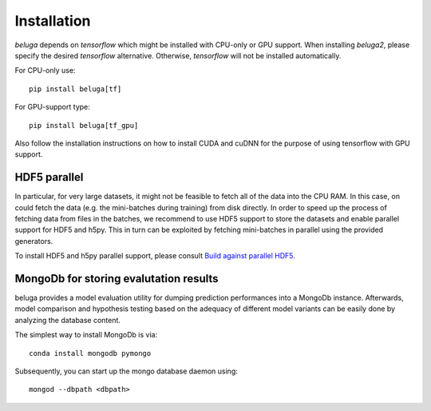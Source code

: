 ============
Installation
============

`beluga` depends on `tensorflow` which might be installed with
CPU-only or GPU support. When installing `beluga2`, please specify
the desired `tensorflow` alternative. Otherwise, `tensorflow` will not be
installed automatically.

For CPU-only use::

    pip install beluga[tf]

For GPU-support type::

    pip install beluga[tf_gpu]

Also follow the installation instructions on how to install CUDA
and cuDNN for the purpose of using tensorflow with GPU support.

HDF5 parallel
-------------

In particular, for very large datasets, it might not be feasible to
fetch all of the data into the CPU RAM. In this case, on could
fetch the data (e.g. the mini-batches during training) from disk
directly.
In order to speed up the process of fetching data from files in the
batches, we recommend to use HDF5 support to store the datasets
and enable parallel support for HDF5 and h5py. This in turn can be exploited
by fetching mini-batches in parallel using the provided generators.

To install HDF5 and h5py parallel support,
please consult `Build against parallel HDF5 <http://docs.h5py.org/en/latest/build.html#building-against-parallel-hdf5>`_.

MongoDb for storing evalutation results
---------------------------------------

beluga provides a model evaluation utility for dumping prediction
performances into a MongoDb instance.
Afterwards, model comparison and hypothesis testing based on the
adequacy of different model variants can be easily done by
analyzing the database content.

The simplest way to install MongoDb is via::

   conda install mongodb pymongo

Subsequently, you can start up the mongo database daemon using::

   mongod --dbpath <dbpath>
